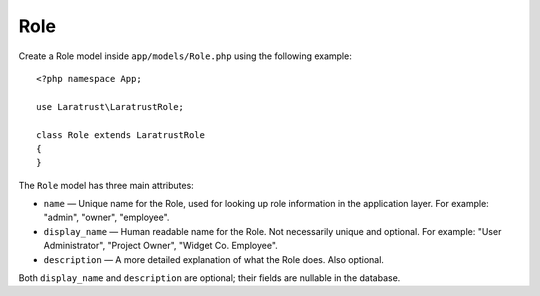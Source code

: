 Role
====

Create a Role model inside ``app/models/Role.php`` using the following example::


    <?php namespace App;

    use Laratrust\LaratrustRole;

    class Role extends LaratrustRole
    {
    }

The ``Role`` model has three main attributes:

* ``name`` — Unique name for the Role, used for looking up role information in the application layer. For example: "admin", "owner", "employee".
* ``display_name`` — Human readable name for the Role. Not necessarily unique and optional. For example: "User Administrator", "Project Owner", "Widget  Co. Employee".
* ``description`` — A more detailed explanation of what the Role does. Also optional.

Both ``display_name`` and ``description`` are optional; their fields are nullable in the database.

